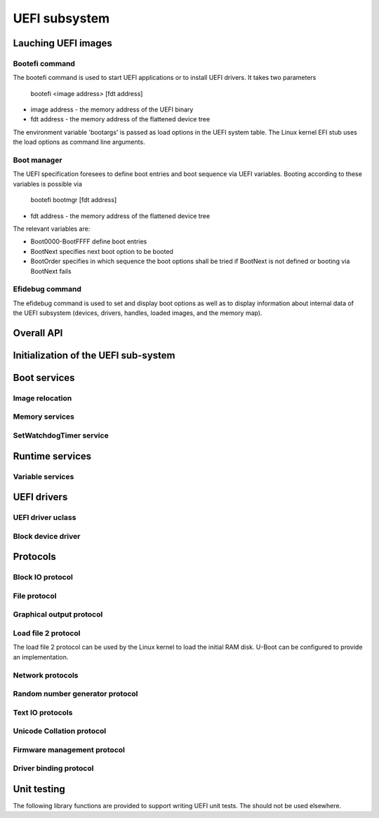 .. SPDX-License-Identifier: GPL-2.0+

UEFI subsystem
==============

Lauching UEFI images
--------------------

Bootefi command
~~~~~~~~~~~~~~~

The bootefi command is used to start UEFI applications or to install UEFI
drivers. It takes two parameters

    bootefi <image address> [fdt address]

* image address - the memory address of the UEFI binary
* fdt address - the memory address of the flattened device tree

The environment variable 'bootargs' is passed as load options in the UEFI system
table. The Linux kernel EFI stub uses the load options as command line
arguments.

.. kernel-doc:: cmd/bootefi.c
   :internal:

Boot manager
~~~~~~~~~~~~

The UEFI specification foresees to define boot entries and boot sequence via UEFI
variables. Booting according to these variables is possible via

    bootefi bootmgr [fdt address]

* fdt address - the memory address of the flattened device tree

The relevant variables are:

* Boot0000-BootFFFF define boot entries
* BootNext specifies next boot option to be booted
* BootOrder specifies in which sequence the boot options shall be tried if
  BootNext is not defined or booting via BootNext fails

.. kernel-doc:: lib/efi_loader/efi_bootmgr.c
   :internal:

Efidebug command
~~~~~~~~~~~~~~~~

The efidebug command is used to set and display boot options as well as to
display information about internal data of the UEFI subsystem (devices,
drivers, handles, loaded images, and the memory map).

.. kernel-doc:: cmd/efidebug.c
   :internal:

Overall API
-----------

.. kernel-doc:: include/efi_loader.h
   :internal:

Initialization of the UEFI sub-system
-------------------------------------

.. kernel-doc:: lib/efi_loader/efi_setup.c
   :internal:

Boot services
-------------

.. kernel-doc:: lib/efi_loader/efi_boottime.c
   :internal:

Image relocation
~~~~~~~~~~~~~~~~

.. kernel-doc:: lib/efi_loader/efi_image_loader.c
   :internal:

Memory services
~~~~~~~~~~~~~~~

.. kernel-doc:: lib/efi_loader/efi_memory.c
   :internal:

SetWatchdogTimer service
~~~~~~~~~~~~~~~~~~~~~~~~

.. kernel-doc:: lib/efi_loader/efi_watchdog.c
   :internal:

Runtime services
----------------

.. kernel-doc:: lib/efi_loader/efi_runtime.c
   :internal:

Variable services
~~~~~~~~~~~~~~~~~

.. kernel-doc:: include/efi_variable.h
   :internal:
.. kernel-doc:: lib/efi_loader/efi_variable.c
   :internal:

UEFI drivers
------------

UEFI driver uclass
~~~~~~~~~~~~~~~~~~
.. kernel-doc:: lib/efi_driver/efi_uclass.c
   :internal:

Block device driver
~~~~~~~~~~~~~~~~~~~

.. kernel-doc:: lib/efi_driver/efi_block_device.c
   :internal:

Protocols
---------

Block IO protocol
~~~~~~~~~~~~~~~~~

.. kernel-doc:: lib/efi_loader/efi_disk.c
   :internal:

File protocol
~~~~~~~~~~~~~

.. kernel-doc:: lib/efi_loader/efi_file.c
   :internal:

Graphical output protocol
~~~~~~~~~~~~~~~~~~~~~~~~~

.. kernel-doc:: lib/efi_loader/efi_gop.c
   :internal:

Load file 2 protocol
~~~~~~~~~~~~~~~~~~~~

The load file 2 protocol can be used by the Linux kernel to load the initial
RAM disk. U-Boot can be configured to provide an implementation.

.. kernel-doc:: lib/efi_loader/efi_load_initrd.c
   :internal:

Network protocols
~~~~~~~~~~~~~~~~~

.. kernel-doc:: lib/efi_loader/efi_net.c
   :internal:

Random number generator protocol
~~~~~~~~~~~~~~~~~~~~~~~~~~~~~~~~

.. kernel-doc:: lib/efi_loader/efi_rng.c
   :internal:

Text IO protocols
~~~~~~~~~~~~~~~~~

.. kernel-doc:: lib/efi_loader/efi_console.c
   :internal:

Unicode Collation protocol
~~~~~~~~~~~~~~~~~~~~~~~~~~

.. kernel-doc:: lib/efi_loader/efi_unicode_collation.c
   :internal:

Firmware management protocol
~~~~~~~~~~~~~~~~~~~~~~~~~~~~

.. kernel-doc:: lib/efi_loader/efi_firmware.c
   :internal:

Driver binding protocol
~~~~~~~~~~~~~~~~~~~~~~~

.. kernel-doc:: include/efi_driver.h
   :internal:

Unit testing
------------

The following library functions are provided to support writing UEFI unit tests.
The should not be used elsewhere.

.. kernel-doc:: include/efi_selftest.h
   :internal:
